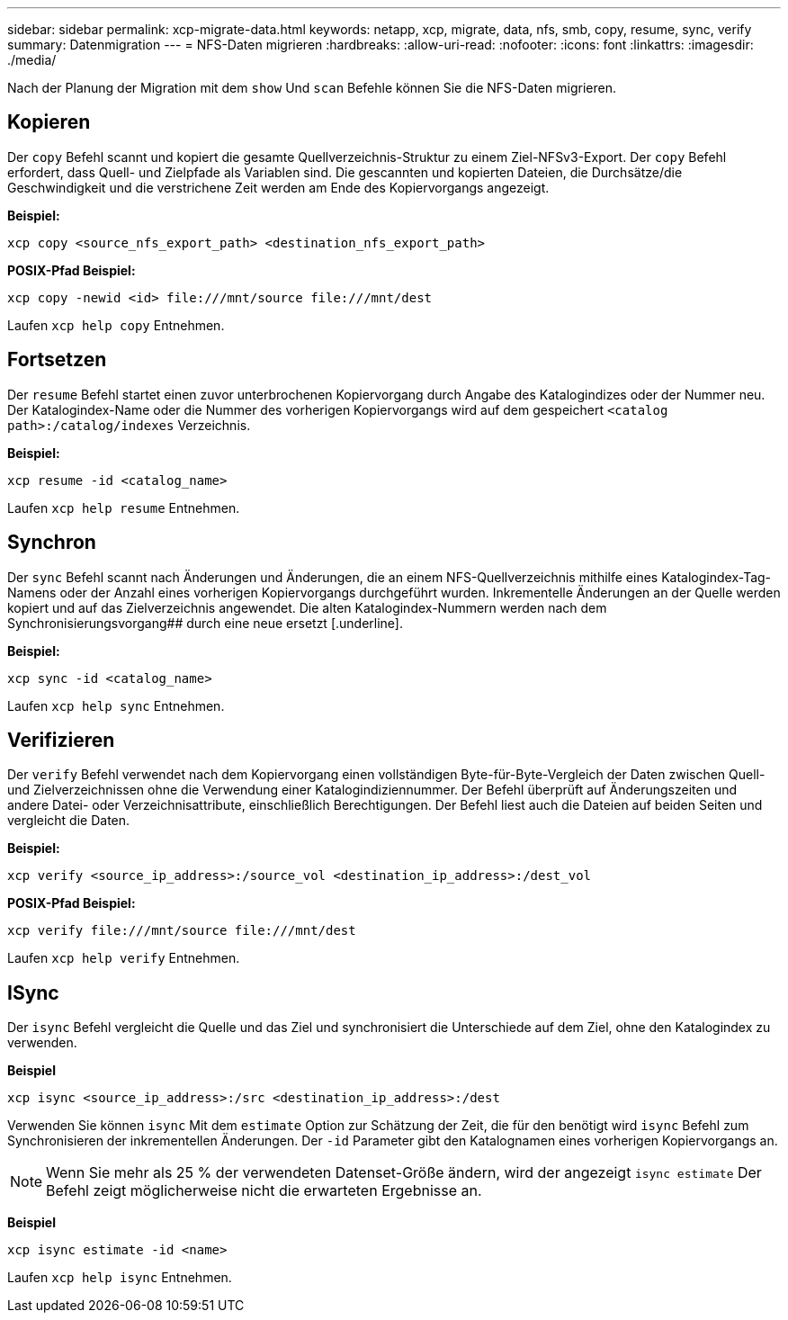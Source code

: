 ---
sidebar: sidebar 
permalink: xcp-migrate-data.html 
keywords: netapp, xcp, migrate, data, nfs, smb, copy, resume, sync, verify 
summary: Datenmigration 
---
= NFS-Daten migrieren
:hardbreaks:
:allow-uri-read: 
:nofooter: 
:icons: font
:linkattrs: 
:imagesdir: ./media/


[role="lead"]
Nach der Planung der Migration mit dem `show` Und `scan` Befehle können Sie die NFS-Daten migrieren.



== Kopieren

Der `copy` Befehl scannt und kopiert die gesamte Quellverzeichnis-Struktur zu einem Ziel-NFSv3-Export. Der `copy` Befehl erfordert, dass Quell- und Zielpfade als Variablen sind. Die gescannten und kopierten Dateien, die Durchsätze/die Geschwindigkeit und die verstrichene Zeit werden am Ende des Kopiervorgangs angezeigt.

*Beispiel:*

[listing]
----
xcp copy <source_nfs_export_path> <destination_nfs_export_path>
----
*POSIX-Pfad Beispiel:*

[listing]
----
xcp copy -newid <id> file:///mnt/source file:///mnt/dest
----
Laufen `xcp help copy` Entnehmen.



== Fortsetzen

Der `resume` Befehl startet einen zuvor unterbrochenen Kopiervorgang durch Angabe des Katalogindizes oder der Nummer neu. Der Katalogindex-Name oder die Nummer des vorherigen Kopiervorgangs wird auf dem gespeichert `<catalog path>:/catalog/indexes` Verzeichnis.

*Beispiel:*

[listing]
----
xcp resume -id <catalog_name>
----
Laufen `xcp help resume` Entnehmen.



== Synchron

Der `sync` Befehl scannt nach Änderungen und Änderungen, die an einem NFS-Quellverzeichnis mithilfe eines Katalogindex-Tag-Namens oder der Anzahl eines vorherigen Kopiervorgangs durchgeführt wurden. Inkrementelle Änderungen an der Quelle werden kopiert und auf das Zielverzeichnis angewendet. Die alten Katalogindex-Nummern werden nach dem Synchronisierungsvorgang## durch eine neue ersetzt [.underline].

*Beispiel:*

[listing]
----
xcp sync -id <catalog_name>
----
Laufen `xcp help sync` Entnehmen.



== Verifizieren

Der `verify` Befehl verwendet nach dem Kopiervorgang einen vollständigen Byte-für-Byte-Vergleich der Daten zwischen Quell- und Zielverzeichnissen ohne die Verwendung einer Katalogindiziennummer. Der Befehl überprüft auf Änderungszeiten und andere Datei- oder Verzeichnisattribute, einschließlich Berechtigungen. Der Befehl liest auch die Dateien auf beiden Seiten und vergleicht die Daten.

*Beispiel:*

[listing]
----
xcp verify <source_ip_address>:/source_vol <destination_ip_address>:/dest_vol
----
*POSIX-Pfad Beispiel:*

[listing]
----
xcp verify file:///mnt/source file:///mnt/dest
----
Laufen `xcp help verify` Entnehmen.



== ISync

Der `isync` Befehl vergleicht die Quelle und das Ziel und synchronisiert die Unterschiede auf dem Ziel, ohne den Katalogindex zu verwenden.

*Beispiel*

[listing]
----
xcp isync <source_ip_address>:/src <destination_ip_address>:/dest

----
Verwenden Sie können `isync` Mit dem `estimate` Option zur Schätzung der Zeit, die für den benötigt wird `isync` Befehl zum Synchronisieren der inkrementellen Änderungen. Der `-id` Parameter gibt den Katalognamen eines vorherigen Kopiervorgangs an.


NOTE: Wenn Sie mehr als 25 % der verwendeten Datenset-Größe ändern, wird der angezeigt `isync estimate` Der Befehl zeigt möglicherweise nicht die erwarteten Ergebnisse an.

*Beispiel*

[listing]
----
xcp isync estimate -id <name>
----
Laufen `xcp help isync` Entnehmen.
